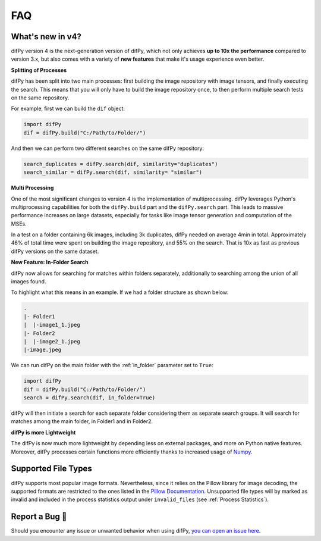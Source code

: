 FAQ
=====

.. _faq:

.. _What's new in v4?:

What's new in v4?
----------------

difPy version 4 is the next-generation version of difPy, which not only achieves **up to 10x the performance** compared to version 3.x, but also comes with a variety of **new features** that make it's usage experience even better.

**Splitting of Processes**

difPy has been split into two main processes: first building the image repository with image tensors, and finally executing the search. This means that you will only have to build the image repository once, to then perform multiple search tests on the same repository.

For example, first we can build the ``dif`` object:

.. code-block:: python

   import difPy
   dif = difPy.build("C:/Path/to/Folder/")

And then we can perform two different searches on the same difPy repository:

.. code-block:: python

   search_duplicates = difPy.search(dif, similarity="duplicates")
   search_similar = difPy.search(dif, similarity= "similar")

**Multi Processing**

One of the most significant changes to version 4 is the implementation of multiprocessing. difPy leverages Python's multiprocessing capabilities for both the ``difPy.build`` part and the ``difPy.search`` part. This leads to massive performance increases on large datasets, especially for tasks like image tensor generation and computation of the MSEs.

In a test on a folder containing 6k images, including 3k duplicates, difPy needed on average 4min in total. Approximately 46% of total time were spent on building the image repository, and 55% on the search. That is 10x as fast as previous difPy versions on the same dataset.

**New Feature: In-Folder Search**

difPy now allows for searching for matches within folders separately, additionally to searching among the union of all images found. 

To highlight what this means in an example. If we had a folder structure as shown below:

.. code-block:: console

    .
    |- Folder1
    |  |-image1_1.jpeg
    |- Folder2
    |  |-image2_1.jpeg
    |-image.jpeg

We can run difPy on the main folder with the  :ref:`in_folder` parameter set to ``True``:

.. code-block:: python

   import difPy
   dif = difPy.build("C:/Path/to/Folder/")
   search = difPy.search(dif, in_folder=True)

difPy will then initiate a search for each separate folder considering them as separate search groups. It will search for matches among the main folder, in Folder1 and in Folder2.

**difPy is more Lightweight**

The difPy is now much more lightweight by depending less on external packages, and more on Python native features. Moreover, difPy processes certain functions more efficiently thanks to increased usage of `Numpy <https://www.geeksforgeeks.org/why-numpy-is-faster-in-python/>`_.

.. _Supported File Types:

Supported File Types
----------------

difPy supports most popular image formats. Nevertheless, since it relies on the Pillow library for image decoding, the supported formats are restricted to the ones listed in the `Pillow Documentation`_. Unsupported file types will by marked as invalid and included in the process statistics output under ``invalid_files`` (see :ref:`Process Statistics`).

.. _Pillow Documentation: https://pillow.readthedocs.io/en/stable/handbook/image-file-formats.html

.. _Report a Bug:

Report a Bug 🐛
----------------

Should you encounter any issue or unwanted behavior when using difPy, `you can open an issue here <https://github.com/elisemercury/Duplicate-Image-Finder/issues/new/choose>`_.